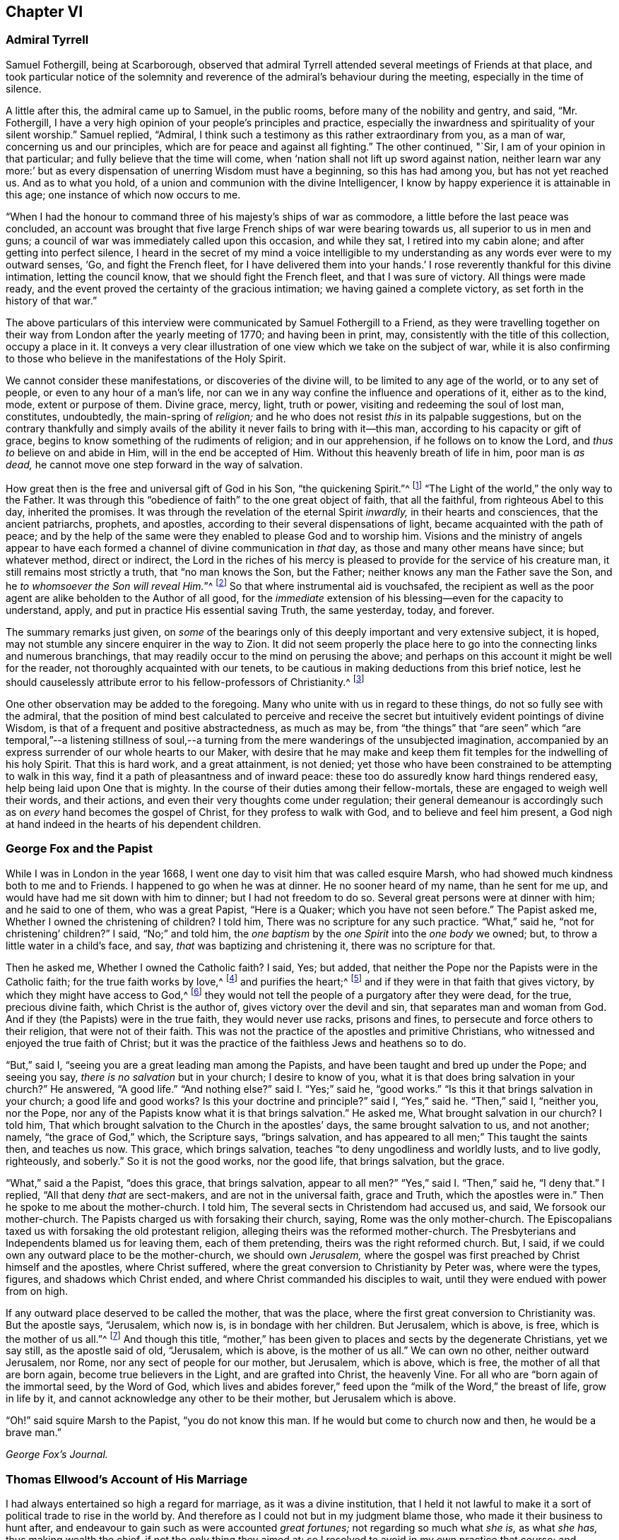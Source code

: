 == Chapter VI

[.centered]
=== Admiral Tyrrell

Samuel Fothergill, being at Scarborough,
observed that admiral Tyrrell attended several meetings of Friends at that place,
and took particular notice of the solemnity and reverence
of the admiral`'s behaviour during the meeting,
especially in the time of silence.

A little after this, the admiral came up to Samuel, in the public rooms,
before many of the nobility and gentry, and said, "`Mr. Fothergill,
I have a very high opinion of your people`'s principles and practice,
especially the inwardness and spirituality of your silent worship.`"
Samuel replied, "`Admiral,
I think such a testimony as this rather extraordinary from you, as a man of war,
concerning us and our principles, which are for peace and against all fighting.`"
The other continued, "`Sir, I am of your opinion in that particular;
and fully believe that the time will come,
when '`nation shall not lift up sword against nation,
neither learn war any more:`' but as every dispensation
of unerring Wisdom must have a beginning,
so this has had among you, but has not yet reached us.
And as to what you hold, of a union and communion with the divine Intelligencer,
I know by happy experience it is attainable in this age;
one instance of which now occurs to me.

"`When I had the honour to command three of his majesty`'s ships of war as commodore,
a little before the last peace was concluded,
an account was brought that five large French ships of war were bearing towards us,
all superior to us in men and guns;
a council of war was immediately called upon this occasion, and while they sat,
I retired into my cabin alone; and after getting into perfect silence,
I heard in the secret of my mind a voice intelligible to
my understanding as any words ever were to my outward senses,
'`Go, and fight the French fleet,
for I have delivered them into your hands.`' I rose
reverently thankful for this divine intimation,
letting the council know, that we should fight the French fleet,
and that I was sure of victory.
All things were made ready,
and the event proved the certainty of the gracious intimation;
we having gained a complete victory, as set forth in the history of that war.`"

The above particulars of this interview were communicated
by Samuel Fothergill to a Friend,
as they were travelling together on their way from
London after the yearly meeting of 1770;
and having been in print, may, consistently with the title of this collection,
occupy a place in it.
It conveys a very clear illustration of one view which we take on the subject of war,
while it is also confirming to those who believe in the manifestations of the Holy Spirit.

We cannot consider these manifestations, or discoveries of the divine will,
to be limited to any age of the world, or to any set of people,
or even to any hour of a man`'s life,
nor can we in any way confine the influence and operations of it, either as to the kind,
mode, extent or purpose of them.
Divine grace, mercy, light, truth or power, visiting and redeeming the soul of lost man,
constitutes, undoubtedly, the main-spring of _religion;_
and he who does not resist _this_ in its palpable suggestions,
but on the contrary thankfully and simply avails of the
ability it never fails to bring with it--this man,
according to his capacity or gift of grace,
begins to know something of the rudiments of religion; and in our apprehension,
if he follows on to know the Lord, and _thus to_ believe on and abide in Him,
will in the end be accepted of Him.
Without this heavenly breath of life in him, poor man is _as dead,_
he cannot move one step forward in the way of salvation.

How great then is the free and universal gift of God in his Son,
"`the quickening Spirit.`"^
footnote:[1 Cor. 15:45.]
"`The Light of the world,`" the only way to the Father.
It was through this "`obedience of faith`" to the one great object of faith,
that all the faithful, from righteous Abel to this day, inherited the promises.
It was through the revelation of the eternal Spirit _inwardly,_
in their hearts and consciences, that the ancient patriarchs, prophets, and apostles,
according to their several dispensations of light,
became acquainted with the path of peace;
and by the help of the same were they enabled to please God and to worship him.
Visions and the ministry of angels appear to have each formed
a channel of divine communication in _that_ day,
as those and many other means have since; but whatever method, direct or indirect,
the Lord in the riches of his mercy is pleased to
provide for the service of his creature man,
it still remains most strictly a truth, that "`no man knows the Son, but the Father;
neither knows any man the Father save the Son,
and he _to whomsoever the Son will reveal Him._`"^
footnote:[Matt. 11:27.]
So that where instrumental aid is vouchsafed,
the recipient as well as the poor agent are alike beholden to the Author of all good,
for the _immediate_ extension of his blessing--even for the capacity to understand, apply,
and put in practice His essential saving Truth, the same yesterday, today, and forever.

The summary remarks just given,
on _some_ of the bearings only of this deeply important and very extensive subject,
it is hoped, may not stumble any sincere enquirer in the way to Zion.
It did not seem properly the place here to go into
the connecting links and numerous branchings,
that may readily occur to the mind on perusing the above;
and perhaps on this account it might be well for the reader,
not thoroughly acquainted with our tenets,
to be cautious in making deductions from this brief notice,
lest he should causelessly attribute error to his fellow-professors of Christianity.^
footnote:[William Penn`'s [.book-title]#Christian Quaker# is calculated to convey
much information and instruction connected with this subject.]

One other observation may be added to the foregoing.
Many who unite with us in regard to these things, do not so fully see with the admiral,
that the position of mind best calculated to perceive and receive
the secret but intuitively evident pointings of divine Wisdom,
is that of a frequent and positive abstractedness, as much as may be,
from "`the things`" that "`are seen`" which "`are temporal,`"--a listening stillness
of soul,--a turning from the mere wanderings of the unsubjected imagination,
accompanied by an express surrender of our whole hearts to our Maker,
with desire that he may make and keep them fit temples
for the indwelling of his holy Spirit.
That this is hard work, and a great attainment, is not denied;
yet those who have been constrained to be attempting to walk in this way,
find it a path of pleasantness and of inward peace:
these too do assuredly know hard things rendered easy,
help being laid upon One that is mighty.
In the course of their duties among their fellow-mortals,
these are engaged to weigh well their words, and their actions,
and even their very thoughts come under regulation;
their general demeanour is accordingly such as on _every_ hand becomes the gospel of Christ,
for they profess to walk with God, and to believe and feel him present,
a God nigh at hand indeed in the hearts of his dependent children.

[.centered]
=== George Fox and the Papist

[.embedded-content-document]
--

While I was in London in the year 1668,
I went one day to visit him that was called esquire Marsh,
who had showed much kindness both to me and to Friends.
I happened to go when he was at dinner.
He no sooner heard of my name, than he sent for me up,
and would have had me sit down with him to dinner; but I had not freedom to do so.
Several great persons were at dinner with him; and he said to one of them,
who was a great Papist, "`Here is a Quaker; which you have not seen before.`"
The Papist asked me, Whether I owned the christening of children?
I told him, There was no scripture for any such practice.
"`What,`" said he, "`not for christening`' children?`"
I said, "`No;`" and told him,
the _one baptism_ by the _one Spirit_ into the _one body_ we owned; but,
to throw a little water in a child`'s face, and say,
_that_ was baptizing and christening it, there was no scripture for that.

Then he asked me, Whether I owned the Catholic faith?
I said, Yes; but added, that neither the Pope nor the Papists were in the Catholic faith;
for the true faith works by love,^
footnote:[Gal. 5:6.]
and purifies the heart;^
footnote:[Acts 15:9.]
and if they were in that faith that gives victory,
by which they might have access to God,^
footnote:[Eph. 3:12.]
they would not tell the people of a purgatory after they were dead, for the true,
precious divine faith, which Christ is the author of,
gives victory over the devil and sin, that separates man and woman from God.
And if they (the Papists) were in the true faith, they would never use racks,
prisons and fines, to persecute and force others to their religion,
that were not of their faith.
This was not the practice of the apostles and primitive Christians,
who witnessed and enjoyed the true faith of Christ;
but it was the practice of the faithless Jews and heathens so to do.

"`But,`" said I, "`seeing you are a great leading man among the Papists,
and have been taught and bred up under the Pope; and seeing you say,
_there is no salvation_ but in your church; I desire to know of you,
what it is that does bring salvation in your church?`"
He answered, "`A good life.`"
"`And nothing else?`"
said I. "`Yes;`" said he, "`good works.`"
"`Is this it that brings salvation in your church; a good life and good works?
Is this your doctrine and principle?`"
said I, "`Yes,`" said he.
"`Then,`" said I, "`neither you, nor the Pope,
nor any of the Papists know what it is that brings salvation.`"
He asked me, What brought salvation in our church?
I told him, That which brought salvation to the Church in the apostles`' days,
the same brought salvation to us, and not another; namely, "`the grace of God,`" which,
the Scripture says, "`brings salvation,
and has appeared to all men;`" This taught the saints then, and teaches us now.
This grace, which brings salvation, teaches "`to deny ungodliness and worldly lusts,
and to live godly, righteously, and soberly.`"
So it is not the good works, nor the good life, that brings salvation, but the grace.

"`What,`" said a the Papist, "`does this grace, that brings salvation,
appear to all men?`"
"`Yes,`" said I. "`Then,`" said he, "`I deny that.`"
I replied, "`All that deny _that_ are sect-makers, and are not in the universal faith,
grace and Truth, which the apostles were in.`"
Then he spoke to me about the mother-church.
I told him, The several sects in Christendom had accused us, and said,
We forsook our mother-church.
The Papists charged us with forsaking their church, saying,
Rome was the only mother-church.
The Episcopalians taxed us with forsaking the old protestant religion,
alleging theirs was the reformed mother-church.
The Presbyterians and Independents blamed us for leaving them, each of them pretending,
theirs was the right reformed church.
But, I said, if we could own any outward place to be the mother-church,
we should own _Jerusalem,_
where the gospel was first preached by Christ himself and the apostles,
where Christ suffered, where the great conversion to Christianity by Peter was,
where were the types, figures, and shadows which Christ ended,
and where Christ commanded his disciples to wait,
until they were endued with power from on high.

If any outward place deserved to be called the mother, that was the place,
where the first great conversion to Christianity was.
But the apostle says, "`Jerusalem, which now is, is in bondage with her children.
But Jerusalem, which is above, is free, which is the mother of us all.`"^
footnote:[Gal. 4:25. 26.]
And though this title,
"`mother,`" has been given to places and sects by the degenerate Christians,
yet we say still, as the apostle said of old, "`Jerusalem, which is above,
is the mother of us all.`"
We can own no other, neither outward Jerusalem, nor Rome,
nor any sect of people for our mother, but Jerusalem, which is above, which is free,
the mother of all that are born again, become true believers in the Light,
and are grafted into Christ, the heavenly Vine.
For all who are "`born again of the immortal seed, by the Word of God,
which lives and abides forever,`" feed upon the "`milk of the Word,`" the breast of life,
grow in life by it, and cannot acknowledge any other to be their mother,
but Jerusalem which is above.

"`Oh!`" said squire Marsh to the Papist, "`you do not know this man.
If he would but come to church now and then, he would be a brave man.`"

[.signed-section-signature]
_George Fox`'s Journal._

--

[.centered]
=== Thomas Ellwood`'s Account of His Marriage

[.embedded-content-document]
--

I had always entertained so high a regard for marriage, as it was a divine institution,
that I held it not lawful to make it a sort of political trade to rise in the world by.
And therefore as I could not but in my judgment blame those,
who made it their business to hunt after,
and endeavour to gain such as were accounted _great fortunes;_
not regarding so much what _she is,_ as what _she has,_ thus making wealth the chief,
if not the only thing they aimed at:
so I resolved to avoid in my own practice that course;
and however much my condition might have prompted me, as well as others,
to seek advantage that way, never to engage on the account of riches,
nor at all to marry, till judicious affection drew me to it;
which I now began to feel at work in my breast.

The object of this affection was a friend, whose name was Mary Ellis,
whom for several years I had had an acquaintance with,
in the way of common friendship only;
and in whom I thought I then saw those fair prints of Truth and solid virtue,
which I afterwards found in a sublime degree in her:
but what her condition in the world was, as to estate, I was wholly a stranger to,
nor desired to know.

I had once, a year or two before, had an opportunity to do her a small piece of service,
in which she needed some assistance;
wherein I acted with all sincerity and freedom of mind,
not expecting or desiring any advantage by her, or reward from her,
being very well satisfied in the act itself,
that I had served a friend and helped the helpless.
That little interaction of common kindness between
us ended without the least thought (I am verily persuaded,
on her part, and well assured on my own,) of any other or further relation,
than that of free and fair friendship;
nor did it at that time lead us into any closer conversation,
or more intimate acquaintance one with the other, than had been before.

But after a considerable while,
I found my heart secretly drawn and inclining towards her:
yet was I not hasty in proposing,
but waited to feel a satisfactory settlement of mind in it before any step was taken.

After some time, I took an opportunity to open my mind to my much honoured friends,
Isaac and Mary Penington, who then stood _paretum loco,_
in the place or stead of parents to me.
They having solemnly weighed the matter, expressed their unity therewith:
and indeed their approbation was no small confirmation to me.
Yet I took further deliberation, often retiring in spirit to the Lord,
and crying to Him for direction, before I addressed myself to her.
At length as I was sitting all alone,
waiting upon the Lord for counsel and guidance in this, in _itself_ and to _me,_
so important affair, I felt a word sweetly arise in me, as if I had heard a voice,
which said, "`Go, and prevail.`"
And faith springing in my heart with the word,
I immediately rose and went nothing doubting.

When I was come to her lodgings, which were about a mile from me,
I desired the maid to acquaint her mistress, that I was come to give her a visit:
whereupon I was invited to go up to her.
And after some common conversation had passed, feeling my spirit weightily concerned,
I solemnly opened my mind unto her, with respect to the particular business I came about;
which I soon perceived was a great surprisal to her.
For she had taken in an apprehension, as others also had done,
that my eye had been fixed elsewhere, and nearer home.
I used not many words to her; but I felt a divine power went along with the words,
and fixed the matter expressed by them so fast in her breast, that,
as she afterwards acknowledged to me, she could not shut it out.

I made but a short visit.
For, having told her, I did not expect an answer from her then: but desired she would,
in the most solemn manner, weigh the proposal made,
and in due time give me such an answer thereunto, as the Lord should give her;
I took my leave of her and departed, leaving the issue to the Lord.

I had a journey then at hand, which I foresaw would take me up about two weeks.
Therefore, the day before I was to set out, I went to visit her again,
to acquaint her with my journey and excuse my absence;
not yet pressing her for an answer,
but assuring her that I felt in myself an increase of affection to her,
and hoped to receive a suitable return from her in the Lord`'s time;
to whom in the meanwhile, I committed both her and myself, and the concern between us.
And indeed, I found at my return, that I could not have left it in a better hand;
for the Lord had been my advocate in my absence,
and had so far answered all her objections, that when I came to her again,
she rather acquainted me with them, than urged them.

From that time forward,
we entertained each other with affectionate kindness in order to marriage;
which yet we did not hasten to but went on deliberately.
Neither did I use those vulgar ways of courtship, by making frequent and rich presents;
not only for that my outward condition would not comport with the expense,
but because I liked not to obtain by such means, and preferred an unbribed affection.

I continued my visits to my best beloved friend, until we married;
which was in the year 1669.
We took each other in a select meeting, of the ancient and grave Friends of that country,
held in a Friend`'s house; where, in those times,
not only the monthly meeting for church discipline, but the public meeting for worship,
was sometimes kept.
A very solemn meeting it was, and in a weighty frame of spirit _we_ were;
in which we sensibly felt _the Lord with us, and joining us;_
the sense whereof remained with us all our lifetime,
and was of good service and very comfortable to us on all occasions.

--

[.centered]
=== Extract From George Fox`'s Journal

[.embedded-content-document]
--

About the year 1660
we received account from New England,
"`That the government there had made a law to banish the Quakers out of their colonies,
upon pain of death in case they returned; that several of our Friends,
having been so banished, and returning, were thereupon taken and actually hanged,
and many more were in prison,
and in danger of the like sentence to be executed upon them.`"
When those were put to death I was in prison at Lancaster,
and had a perfect sense of their sufferings as though it had been myself,
and as though the halter had been put about my own neck,
though we had not at that time heard of it.
But as soon as we heard of it, Edward Burrough went to the king, and told him,
"`There was a vein of innocent blood opened in his dominions,
which if it were not stopped would overrun all,`" To which the king replied,
"`But I will stop that vein.`"
Edward Burrough said, "`Then do it speedily,
for we know not how many may soon be put to death.`"
The king answered, "`As speedily as you will.
Call,`" said he to some present, "`the secretary, and I will do it presently.`"
The secretary being called, a mandamus was forthwith granted.

A day or two after,
Edward Burrough going again to the king to desire the matter might be expedited,
the king said, He had no occasion at present to send a ship there,
but if _we_ would send one, we might do it as soon as we would.
Edward then asked the king,
if it would please him to grant his deputation to one called a Quaker,
to carry the mandamus to New England?
He said, "`Yes, to whom you will.`"
Whereupon Edward Burrough named Samuel Shattock,
who being an inhabitant of New England was banished by their law,
to be hanged if he came again; and to him the deputation was granted.
Then he sent for an honest Friend, who was master of a good ship,
and agreed with him for three hundred pounds (goods or no goods) to sail in ten days.
He forthwith prepared to sail, and with a prosperous gale, in about six weeks,
arrived before the town of Boston, upon a first-day morning.
With him went many passengers, both of New and Old England, Friends,
whom the Lord had moved to go and bear their testimony against those bloody persecutors,
who had exceeded all the world in that age in their bloody persecutions.

The townsmen of Boston, seeing a ship come into the bay with English colours,
soon came on board, and asked the commander if he had any letters?
He said, "`Yes.`"
They asked if he would deliver them?
He said, "`No, not today.`"
So they went ashore, and reported.
There was a ship full of Quakers, and that Samuel Shattock was among them,
who they knew was by their law to be put to death for coming again after banishment;
but they knew not his errand nor his authority.
Next morning Samuel Shattock the king`'s deputy, and the commander went on shore,
and sending back to the ship the men who landed them,
they went through the town to the governor`'s door, and knocked.
He sent out a man to know their business.
They sent him word their business was from the king of England,
and they would deliver their message to none but the governor himself.
Thereupon they were admitted, and the governor came to them;
and having received the deputation and mandamus, he put off his hat,
and looked upon them.
Then going out, he bade the two Friends follow him.
He went to the deputy governor, and after a short consultation came out to them,
and said, "`We shall obey his majesty`'s commands.`"

After this the master gave liberty to the passengers to come on shore,
and presently the noise of the business flew about;
and the Friends of the town and passengers of the ship met together
to offer up their praises and thanksgivings to God,
who had so wonderfully delivered them from the teeth of the devourer.
While they were thus met, in came a poor Friend, who,
being sentenced by their law to die, had lain some time in irons expecting execution.
This added to their joy, and caused them to lift up their hearts in high praises to God,
who is worthy forever to have the praise, the glory, and the honour;
For He only is able to deliver, to save,
and support all that sincerely put their trust in Him.

--

[.centered]
=== The Illiterate Preacher

[.offset]
John Churchman, visiting New England in 1742, had a meeting near Newberry.
Of this meeting, he says:

[.embedded-content-document]
--

I was concerned to speak in a brief manner of the beginning
of the reformation from the errors of the church of Rome,
and the sufferings of the Protestants, particularly in England,
some of whose successors turned persecutors,
and were very cruel to those whom they called Sectarians; among these,
the Presbyterians came into America, and settled into New England,
expecting there to enjoy that reasonable right, and liberty of their conscience.
But forgetting the golden rule of doing to others as they would be done unto,
they became persecutors of the people called Quakers,
even to the death of several of them.

And I had to speak of the nature and ground of persecution,
and the great inconsistency thereof with Christianity.
Several of the Presbyterians were present; and an old man from Newberry,
one of their leaders and an elder among them, when the meeting was over,
desired he might speak with me.

I being withdrawn into a little parlour, a Friend came and informed me,
that the old man wanted to be admitted to me, to which I felt no objection,
being quiet and easy in my mind, though I expected he would be for disputing.
When he came in, he let me know he had some observations to make to me; he said,
he supposed I was a man that had read much,
or I could not be so fully acquainted with the reformation,
and that he also supposed I had had a college education.
As to the last, I told him that I never had been at a school but about three months,
and the man I went to, being a weaver, sat in his loom and heard his scholars read;
that I was so far from having had a popular education,
that I was born in a wilderness place, where a few families had settled,
many miles remote from other inhabitants: at which, lifting up his hands,
he blessed himself and added, "`Heaven has then anointed you to preach the gospel,
and you have this day preached the Truth; but I can assure you,
though I have been a parish officer,
I never did take anything from your friends the Quakers, for I am against persecution;
so God bless you with a good journey.`"

--

[.centered]
=== Visit at Weiwart

The succeeding relation is given by William Penn,
in the account he has left of his travels in Holland and Germany, in the year 1677.
This journey appears to have been undertaken solely on a religious account; in part,
to visit and confirm his fellow professors in that precious testimony and doctrine,
of which they had partaken,
and partly that he might contribute (under the express appointment, direction,
and assistance of his holy Leader,) to the expansion and spread of the kingdom
of Christ,--that blessed kingdom which is declared to be "`righteousness,
peace, and joy in the holy spirit.`"^
footnote:[Rom. 14:17.]

[.embedded-content-document]
--

Having refreshed ourselves with food, we took wagon for Wiewart,
the mansion-house of the family of the Somerdykes, where J. de Labadie`'s^
footnote:[In another part of the journal William Penn thus describes
this person.
{footnote-paragraph-split}
"`This man was a Frenchman,
who being dissatisfied with the looseness and deadness of the French Protestants,
even at Geneva itself, left them and came to Holland,
and so vehemently declaimed against the apostasy of the priests and people there,
that the clergy were enraged, and stirred up the magistrates against him; and the rather,
because many followed him,
and several women of great quality.
{footnote-paragraph-split}
"`I
was moved to visit this man and his company six years ago,
and did see him and his two great disciples;
but they would not allow me to see the people, which I laboured for.
I in that day saw the airiness and unstableness of the man`'s spirit,
and that a '`sect-master`' was his name; and it was upon me,
both by word of mouth and writing, to let them know,
that the enemy would prevail against them to draw them into inconvenient things,
if they came not to be stayed in the light of Jesus Christ, and to know the holy silence;
and that at last they would come to fall out one with another and moulder away.
This is in some measure come to pass, as I feared; for I clearly perceived,
that though they had received some divine touches,
there was a danger they would run out with them, and spend them like prodigals,
not knowing then where to stay their minds for _daily bread._
Indeed, though they were something angelical, and like to the celestial bodies,
yet if they kept not their station, they would prove fallen stars.
They moved not in the motion of Him that had visited them,
but were filled with gross mixtures.
Yet I believed well of some of the people, for a good thing was stirring in them.`"]
company resides, it being strong upon my spirit to give them a visit.
We got there about five; and as we were walking over a field to the house,
we met a young man of that company, who conducted us in.
I asked for Ivon the pastor, and Anna Maria Schurmans.
Ivon presently came with his co-pastor; they received us very civilly,
desiring me to come in.
But foreseeing my time would be too short for my message, the sun being near setting,
and having two English miles of unknown way to our lodging, on foot, I desired them,
that they would give me an opportunity the next morning,
which they readily complied with.
So I took my leave of them, who in a friendly manner brought us a little on our way.
That night a great weight was upon my spirit, and especially the next morning;
yet my faith was in the power of God,
and I had a plain sense that I should have a good
service among them that I should clear my conscience,
and my peace should rest with me.

The next morning I returned to them, and John Claus with me.
So soon as we came we were shown into Anna Maria Schurmans`' apartment,
where also was with her one of the three Somerdykes.

Anna Maria Schurmans is above sixty years of age, of great note and fame for learning,
in languages and philosophy,
and has obtained a considerable place among the most learned men of this age.
The Somerdykes are daughters of a nobleman of the Hague,
people of great breeding and inheritances.
These, with several other persons,
being affected with the zealous declamation of J. de Labadie,
against the dead formal churches of the world,
and awakened to seek after a more spiritual fellowship and society,
separated themselves from the common Calvinist churches,
and followed him in the way of a refined independency.

They are a serious, plain people, and are come nearer to Friends,
as in silence in meetings, women`'s speaking, preaching by the Spirit,
plainness in garb and the furniture of their houses.
With these two, we had the company of the two pastors, and a doctor of medicine.
After some silence, I proposed this question to them:
What was it that induced them to separate from the common way they formerly lived in?
I desired them that they would be pleased to be plain and open with me,
as to the ground of their separation; for I came not to cavil,
but in a Christian spirit to be informed.

Upon this, Ivon, the chief pastor, gave us the history of J. de Labadie`'s education,
how he was bred among the Jesuits, and deserted them,
and embraced the Protestant religion,
and of his great dissatisfaction with the Protestant churches.
Adding several solemn appeals concerning the simplicity
and integrity of their hearts in these things.

Ivon having done, Anna Maria Schurmans began.
She told us of her former life, of her pleasure in learning,
and her love to the religion she was brought up in;
but confessed she knew not God or Christ truly all that while.
And though from a child God had visited her at times,
yet she never felt such a powerful stroke, as by the ministry of J. de Labadie.
She saw her learning to be vanity, and her religion like a body of death;
she resolved to despise the shame, desert her former way of living and acquaintance,
and to join herself with this little family, that was retired out of the world;
among whom she desired to be found a living sacrifice, offered up entirely to the Lord.
She spoke in a very serious and broken sense, not without some trembling.
These are but short hints of what she said.

Then one of the Somerdykes began, in a very reverent and weighty frame of mind,
and in a sense that very well suited her contempt of the world:
she told us how often she had mourned from her young years,
because she did not know the Lord as she desired; often saying within herself,
"`If God would make known to me his way,
I would trample upon all the pride and glory of the world.`"
She earnestly expressed the frequent anguish of spirit she had,
because of the deadness and formality of the Christians she was bred among,
saying to herself, "`O the pride, O the lusts,
O the vain pleasures in which Christians live!
Can this be the way to heaven?
Is this the way to glory?
Are these the followers of Christ?
O no!
O God, where is your little flock, that will live entirely to you, that will follow you?
Make me one of that number.

"`And when,`" continued she, "`the servant of the Lord, J. de Labadie, came into Holland,
I among others had a curiosity to hear him, and with several was deeply affected.
He spoke the very thoughts of my heart; my heart was pricked when I heard him;
and I resolved by the grace of God to abandon all the glory and pride of this world,
to be one of those that should sit down with him in a separation
from the vain and dead worships of this world.
I count myself happy that I ever met with him, and these pastors,
who seek not themselves, but the Lord.
And we are a family that live together in love, of one soul and one spirit,
entirely given up to serve the Lord; and this is the greatest joy in the world.`"

After, Du Lignon, the other pastor,
gave us also an account of his inducement to embrace J. de Labadie, but not so livelily.

After him the doctor of medicine, that had been bred for a priest,
but voluntarily refused that calling, expressed himself after this manner,
"`I can also bear my testimony in the presence of God,
that though I lived in as much reputation at the university, as any of my colleagues,
and was well reputed for sobriety and honesty,
yet I never felt such a living sense of God, as when I heard the servant of the Lord,
J+++.+++ de Labadie:`" adding, "`The first day I heard him,
I was so struck and affected that I can truly say,
through the good grace of God and the conduct of the holy Spirit,
it was to me as the day of my salvation;
he did so livingly touch my heart with a sense of the true Christian worship: upon which,
I forsook the university, and, resolved to be of this family.
And this I can say in the fear of the Lord.`"

Then Ivon thus concluded,
"`This is what we have to say concerning the work of God among us.`"

All this while, I minded not so much their words,
as I felt and had unity with a measure of divine sense that was upon them.
Certainly the Lord has been among them; yes, I had a living sense in my heart,
that something of the breath of life had breathed upon them,
and though they were in great mixture, yet that God`'s love was towards them.

After some silence, I began on this wise:

"`I come not to judge you, but to visit you; not to quarrel or dispute,
but to speak of the things of God`'s kingdom; and I have no prejudice,
but great love and regard in my heart towards you:
therefore hear me with Christian patience and tenderness.

"`I do confess and believe that God has touched your hearts with His divine finger,
and that his work is among you:
that it was his Spirit that gave you a sight of the vanity and folly of this world,
and which has made you sensible of the dead religions that are in it.
It is this sense I love and honour;
and I am so far from undervaluing or opposing this tender sense I feel upon you,
that this it is I am come to visit, and you for the love of it.
And as for the reproaches that may attend you on the score of your separation,
with all the reports which therefore go concerning you, they are what I respect you for,
being well acquainted with the nature and practice
of this world towards those that retire out of it.

"`Now since I have with patience, and I can truly say, with great satisfaction,
heard your account of your experiences,
give me the like Christian freedom to tell you mine,
to the end you may have some sense of the work of God in me:
for those who are come to any measure of divine sense,
they are as looking glasses to each other, as face answers face in a glass.`"

Here I began to let them know how, and when, the Lord first appeared unto me,
which was about the twelfth year of my age, anno 1656.
How at times, between that and my fifteenth, the Lord visited me,
and the divine impressions He gave me of himself: of my persecution at Oxford,
and how the Lord sustained me in the midst of that gross darkness and debauchery:
of my being banished the college;
the bitter usage I underwent when I returned to my father; whipping, beating,
and turning out of doors in 1662.
Of the Lord`'s dealings with me in France, and in the time of the great plague in London.
In fine, the deep sense He gave me of the vanity of this world;
of the _irreligiousness_ of the religions of it.
Then of my mournful and bitter cries to Him,
that he would show me his own way of life and salvation,
and my resolutions to follow him, whatever reproaches or sufferings should attend me,
and that with great reverence and brokenness of spirit.
How, after all this, the glory of the world overtook me,
and I was even ready to give up myself unto it,
seeing as yet no such thing as the primitive spirit and church on the earth;
and being ready to faint concerning my hope of the restitution of all things.

It was at this time that the Lord visited me with
a certain sound and testimony of his eternal Word,
through one of those the world calls Quakers, namely, Thomas Loe.
I related to them the bitter mockings and scornings that fell upon me,
the displeasure of my parents, the invectives and cruelty of the priests,
the strangeness of all my companions: what a sign and wonder they made of me;
but above all,
that great cross of resisting and watching against
my own inward vain affections and thoughts.

Here I had a fine opportunity to speak of the mystery
of iniquity and ungodliness in the root and ground,
and to give them an account of the power and presence of God,
which attended us in our public testimonies and sufferings;
after an indirect manner censuring _their_ weaknesses,^
footnote:[The work of the Lord among man; serious persons in that day and country,
appears from William Penn`'s account to have been obstructed by a fear of man,
a shame of the cross, and a shrinking from persecution;
which inclined them rather to a retired way of life,
than to an open profession of their religious opinions.]
by declaring and commending the contrary practices among Friends,
too large to be here related.
And notwithstanding all my sufferings and trials by magistrates, parents, companions,
and above all from the priests of the false religions in the world,
the Lord has preserved me to this day, and has given me a hundred fold in this world,
as well as the assurance of life everlasting:
informing them of the tenderness of my father to me, before and at his death; and how,
through patience and long-suffering, all opposition was conquered.

Then I began my exhortation unto them, which was as follows.
That since God had given me and them a divine sense of Himself, our eye should be to Him,
not to man; that we might come more into a silence of ourselves,
and a growth into that heavenly sense.
That this was the work of the true ministry, not to keep people to _themselves,_
ever teaching them, but to turn them to God, the new covenant Teacher, and to Christ,
the great gospel Minister.
Thus John did, and thought it no dishonour that they left _him,_ to go to _Christ._
"`Behold the Lamb of God,`" said he, "`that takes away the sin of the world!`"
And even John`'s disciples left him to follow Christ.
Indeed, John testifies of himself,
that he was to _"`decrease`"_ and Christ was to _"`increase.`"_
Therefore I pressed them to have their eye to Christ that takes away the sin,
who is from heaven, heavenly; to see that He increase in them.
Yes, that henceforth they should "`know no man after the flesh;`" no,
not even Christ himself.^
footnote:[2 Cor. 5:16.]
That their knowledge of, and regard to, and fellowship with, one another,
should stand in the revelation of the Son of God in them;^
footnote:[Gal. 1:16.]
who is God`'s great Prophet, by whom God speaks in these latter days.
And if their ministers were true ministers,
they would count it their glory to give way to Christ, and that they decrease,
and Christ increase; that the instrument give way to Him that uses it,
the servant to the Lord.
This, though it might seem to detract from the ministers,
yet it is the glory of a true minister, that God and Christ should be _all in all,_
and that his will should be fulfilled.
For, I told them, the day of the Lord God was come,
and all people must look to Him for salvation;
that all people must now come to keep God`'s great sabbath, to rest from _mere man,_
and the spirit of man, and from all men`'s thoughts, words and works;
and that if they were true believers, they were at least _entering_ into their rest.^
footnote:[Heb. 4:1. 3.]

I closely recommended to them, that they might not be of those that begin in the Spirit,
and end in the flesh;^
footnote:[Gal. 3:3.]
"`Therefore,`" said I, "`let Christ have his honour; let Him preach and speak among you,
and in you, and you in him; and by him only sigh, groan, pray, preach, sing,
and not otherwise, lest death come over you: for thereby the apostasy came in,
by _their_ going before Christ, instead of Christ going before _them._`"

I further directed them to wait in the Light and
Spirit of judgment which had visited them,
that all might be wrought out that was not born of God;
so would they come to be born of the incorruptible seed, "`by the Word of God,
which lives and abides forever,`"^
footnote:[1 Peter 1:23.]
that they might be a holy priesthood,
that offers up a living sacrifice with God`'s heavenly fire,
that He might have his honour in them all, and through all, by Jesus Christ.^
footnote:[1 Peter 2:5.]
And turning myself towards the Somerdykes, with a serious and tender spirit,
I thus expressed myself: "`That _you_ should be pilgrims in the inheritance of your Father,
I have a deep and reverent sense of: O that you might dwell with Him forever,
and exalt him that has so visited you,
with whom are the rewards of eternal blessedness.`"

So I left the blessing and peace of Jesus among them,
departing in the love and peace of God: and I must needs say,
they were beyond expectation tender and respectful to us;
all of them coming with us to the outer door, except the ancient Anna Maria Schurmans,
who is not able to walk; giving us their hands in a friendly manner,
and expressing their great satisfaction in our visit.
And being come to the porch, and meeting several persons of the family,
I was moved to turn about and exhort them, in the presence of the rest,
to keep to Christ, that had given them a sense of the spirit of this world,
and had raised desires in them to be delivered from
it:--and to know no man after the flesh,
but to have their fellowship in Christ, union and communion with God,
and one with another; that all their worship and performances might stand in _Him,_
that _He_ might be _all in all:_
desiring that the Lord might keep them in his fear all the days of their appointed time,
that so they might serve Him in their generation, in his own universal Spirit,
to his glory, who is blessed forever!

The Lord comforted my soul in this service:
yes all that is within me magnified his holy name,
because of his blessed presence that was with us!
O let my soul trust in the Lord, and confide in him forever!
O let me dwell and abide with him that is faithful and true, and blessed forevermore!

The two pastors and the doctor came with us a field`'s length, where we took wagon;
and the chief of them took occasion to ask me, if the Truth rose not first among
a _poor, illiterate,_ and _simple_
sort
of people?
I told him, yes, _that_ was our comfort,
and that we owed it not to the learning of this world: "`Then,`" said he,
"`let not the learning of this world be used to defend
that which the Spirit of God has brought forth;
for scholars now coming among you,
will be apt to mix school-learning among your simpler and purer language,
and thereby obscure the brightness of the testimony.`"
I told him, it was good for us all to have a care of our own spirits, words and works,
confessing what he said had weight in it, telling him,
it was our care to write and speak according to the divine sense,
and not human invention.
So, in a very sober and serious manner, we parted.

--

[.asterism]
'''

[.offset]
The [.book-title]#Select Anecdotes# shall be closed with a short extract from a controversial pamphlet,
written by Samuel Fothergill, and bearing the date of 1763.

[.embedded-content-document]
--

A number of people in the seventeenth century,
made sensible of the inutility of empty profession,
and having long sought the living among the dead,
were excited to look for the substance of religion as an inward spiritual work;
they had spent their money for that which was not bread,
and their labour for that which satisfied not.^
footnote:[Isa. 4:2.]
They found themselves impoverished amidst the imaginary treasure of exterior profession,
and famished among the multiplicity of forms.
Their situation was like that of the poor woman,
mentioned in Mark 5:26. who "`had suffered many things of many physicians,
and had spent all that she had, and was nothing bettered, but rather grew worse.`"

In this exercised condition, labouring and heavy laden,
they remained without any prospect of relief from exterior rites and observations,
having proved their inefficacy by long trial; they therefore turned towards God,
and earnestly sought Him whom the Father had appointed to give rest to the weary soul.
The anxious concern of their minds was evident, and sometimes might occasion,
upon some of them, the literal accomplishment of that most necessary injunction,
"`Work out your own salvation with fear and _trembling._`"^
footnote:[Phil. 2:12.]
Hence the name of Quakers was given to them, at first in scorn,
and by many continued from the same motive.
The apprehension of imminent danger to the _body,_ has often produced this effect,
without reproach to the parties affected;
and why should it be thought to merit any epithet of contempt,
to tremble at the sense of danger to that _immortal part,_
which must inevitably abide the decisive sentence
of "`Come you blessed,`" or "`Go you cursed?`"
I freely and thus publicly acknowledge,
that notwithstanding the contempt poured upon the name of a Quaker,
I would rather sustain it with propriety,
than any of the most dignified titles among the sons of men.

But to proceed: a degree of divine light arose upon their minds,
to show them wherein the essential help consisted,
which was accompanied by faith in the name of Jesus Christ,
by whom salvation and strength are only attainable.
Through a fight of afflictions they followed Him; cruel mockings, severe imprisonments,
banishments, sequestration of their goods,
and almost every species of oppression and cruelty were exercised upon them,
and even death.
Yet as a collective body, no occasion was ever found against them,
except concerning the law of their God.^
footnote:[Dan. 6:5.
{footnote-paragraph-split}
See the two volumes of [.book-title]#Friends`' Sufferings,#
by Besse; [.book-title]#G. Fox`'s Journal,# Sewel`'s and Gough`'s [.book-title]#Histories,# etc. etc.]
This fervent cry of soul after substance, was graciously regarded by a God hearing prayer.
He led them in the way to peace, and spoke comfortably to them,
raised in many thousands the same religious hunger,
and by the baptism of the holy Spirit united them together, as men of one heart.
_To this we owe our being as a people separate from others._

--

[.the-end]
The End
